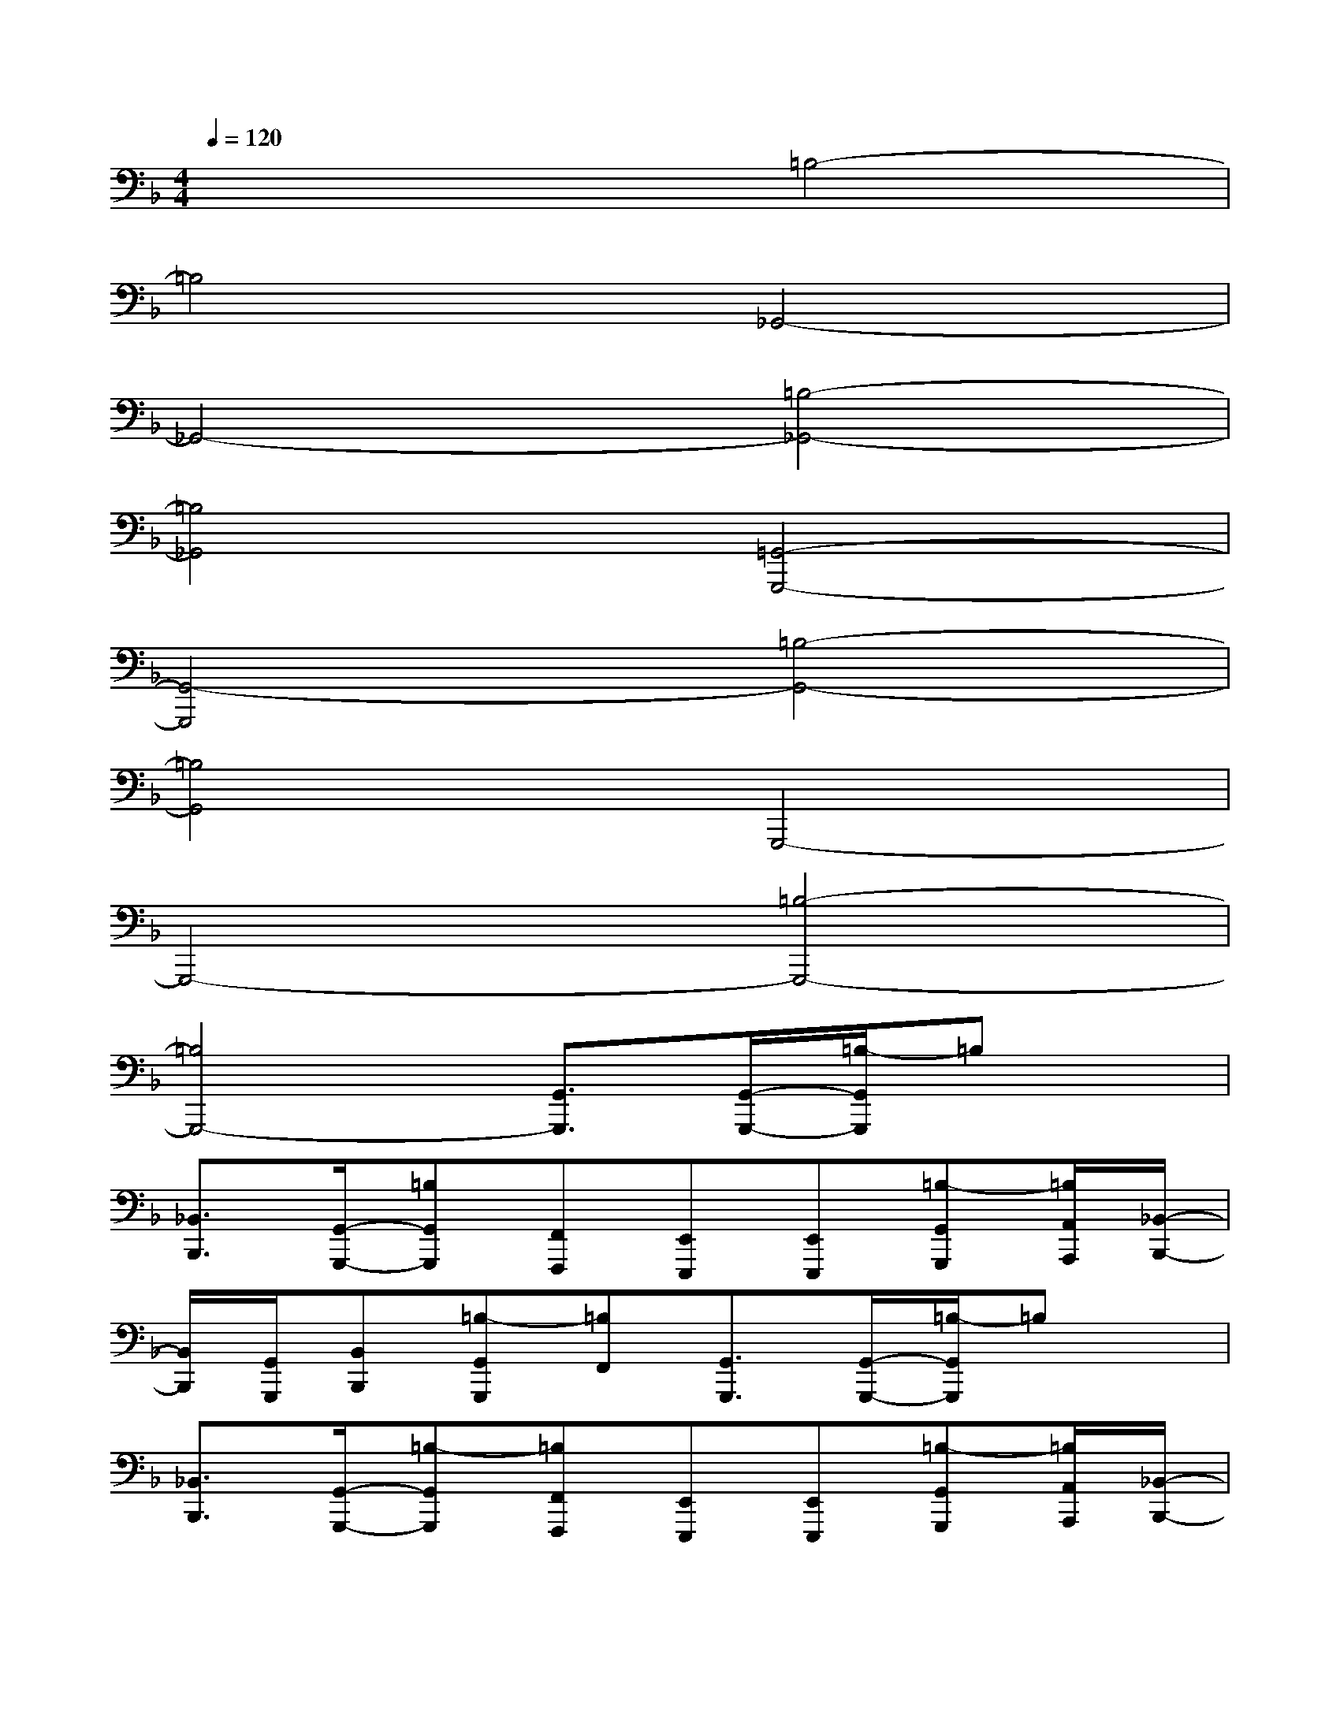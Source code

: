 X:1
T:
M:4/4
L:1/8
Q:1/4=120
K:F%1flats
V:1
x4=B,4-|
=B,4_G,,4-|
_G,,4-[=B,4-_G,,4-]|
[=B,4_G,,4][=G,,4-G,,,4-]|
[G,,4-G,,,4][=B,4-G,,4-]|
[=B,4G,,4]G,,,4-|
G,,,4-[=B,4-G,,,4-]|
[=B,4G,,,4-][G,,3/2G,,,3/2][G,,/2-G,,,/2-][=B,/2-G,,/2G,,,/2]=B,x/2|
[_B,,3/2B,,,3/2][G,,/2-G,,,/2-][=B,G,,G,,,][F,,F,,,][E,,E,,,][E,,E,,,][=B,-G,,G,,,][=B,/2A,,/2A,,,/2][_B,,/2-B,,,/2-]|
[B,,/2B,,,/2][G,,/2G,,,/2][B,,B,,,][=B,-G,,G,,,][=B,F,,][G,,3/2G,,,3/2][G,,/2-G,,,/2-][=B,/2-G,,/2G,,,/2]=B,x/2|
[_B,,3/2B,,,3/2][G,,/2-G,,,/2-][=B,-G,,G,,,][=B,F,,F,,,][E,,E,,,][E,,E,,,][=B,-G,,G,,,][=B,/2A,,/2A,,,/2][_B,,/2-B,,,/2-]|
[B,,/2B,,,/2][G,,/2G,,,/2][B,,B,,,][=B,-G,,G,,,][=B,F,,F,,,][G,,3/2G,,,3/2][G,,/2-G,,,/2-][=B,/2-G,,/2G,,,/2]=B,x/2|
[_B,,3/2B,,,3/2][G,,/2-G,,,/2-][=B,G,,G,,,][F,,F,,,][E,,E,,,][E,,E,,,][=B,-G,,G,,,][=B,/2A,,/2A,,,/2][_B,,/2-B,,,/2-]|
[B,,/2B,,,/2][=B,/2-G,,/2G,,,/2][=B,_B,,B,,,][=B,-G,,G,,,][=B,F,,][G,,3/2G,,,3/2][G,,/2-G,,,/2-][=B,/2-G,,/2G,,,/2]=B,=B,/2-|
[=B,/2_B,,/2-B,,,/2-][B,,B,,,][G,,3/2G,,,3/2][=B,F,,F,,,][E,,E,,,][E,,E,,,][=B,-G,,G,,,][=B,/2A,,/2A,,,/2][_B,,/2-B,,,/2-]|
[B,,/2B,,,/2][G,,/2G,,,/2][B,,B,,,][=B,-G,,G,,,][=B,F,,F,,,][G,,3/2G,,,3/2][G,,/2-G,,,/2-][=B,/2-G,,/2G,,,/2]=B,=B,/2-